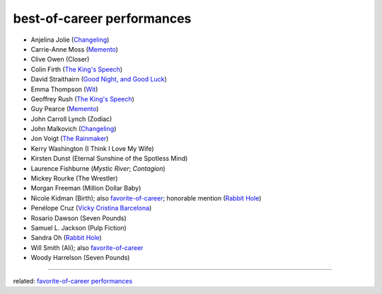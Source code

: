 best-of-career performances
===========================



- Anjelina Jolie (`Changeling`_)
- Carrie-Anne Moss (`Memento`_)
- Clive Owen (Closer)
- Colin Firth (`The King's Speech`_)
- David Straithairn (`Good Night, and Good Luck`__)
- Emma Thompson (Wit_)
- Geoffrey Rush (`The King's Speech`_)
- Guy Pearce (`Memento`_)
- John Carroll Lynch (Zodiac)
- John Malkovich (`Changeling`_)
- Jon Voigt (`The Rainmaker`_)
- Kerry Washington (I Think I Love My Wife)
- Kirsten Dunst (Eternal Sunshine of the Spotless Mind)
- Laurence Fishburne (*Mystic River*; *Contagion*)
- Mickey Rourke (The Wrestler)
- Morgan Freeman (Million Dollar Baby)
- Nicole Kidman (Birth); also `favorite-of-career`_; honorable mention
  (`Rabbit Hole`_)
- Penélope Cruz (`Vicky Cristina Barcelona`_)
- Rosario Dawson (Seven Pounds)
- Samuel L. Jackson (Pulp Fiction)
- Sandra Oh (`Rabbit Hole`_)
- Will Smith (Ali); also `favorite-of-career`_
- Woody Harrelson (Seven Pounds)

--------------

related: `favorite-of-career performances`_


__ http://movies.tshepang.net/good-night-and-good-luck-2005

.. _Changeling: http://movies.tshepang.net/recent-movies-2009-03-06
.. _Memento: http://movies.tshepang.net/memento-2000
.. _The King's Speech: http://movies.tshepang.net/the-kings-speech-2010
.. _The Rainmaker: http://movies.tshepang.net/the-rainmaker-1997
.. _favorite-of-career: http://movies.tshepang.net/favorite-of-career-performances
.. _Rabbit Hole: http://movies.tshepang.net/rabbit-hole-2010
.. _Vicky Cristina Barcelona: http://movies.tshepang.net/vicky-cristina-barcelona-2008
.. _Wit: http://movies.tshepang.net/wit-2001
.. _favorite-of-career performances: http://movies.tshepang.net/favorite-of-career-performances
